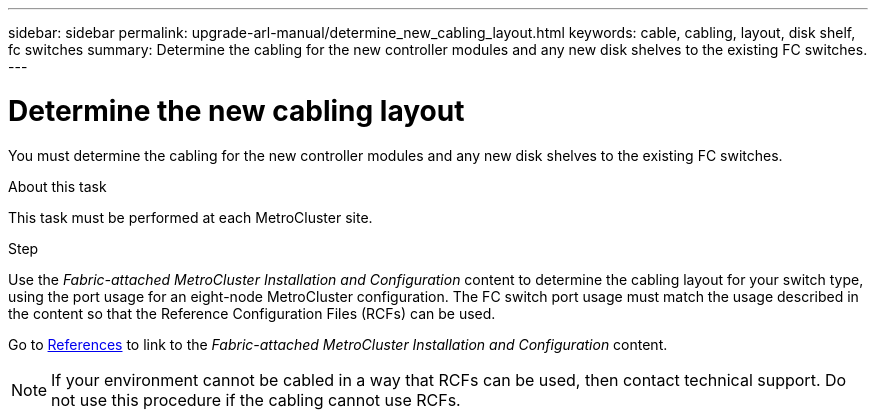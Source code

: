 ---
sidebar: sidebar
permalink: upgrade-arl-manual/determine_new_cabling_layout.html
keywords: cable, cabling, layout, disk shelf, fc switches
summary:  Determine the cabling for the new controller modules and any new disk shelves to the existing FC switches.
---

= Determine the new cabling layout
:hardbreaks:
:nofooter:
:icons: font
:linkattrs:
:imagesdir: ./media/

[.lead]
You must determine the cabling for the new controller modules and any new disk shelves to the existing FC switches.

.About this task

This task must be performed at each MetroCluster site.

.Step

Use the _Fabric-attached MetroCluster Installation and Configuration_ content to determine the cabling layout for your switch type, using the port usage for an eight-node MetroCluster configuration.  The FC switch port usage must match the usage described in the content so that the Reference Configuration Files (RCFs) can be used.

Go to link:other_references.html[References] to link to the _Fabric-attached MetroCluster Installation and Configuration_ content.

NOTE: If your environment cannot be cabled in a way that RCFs can be used, then contact technical support. Do not use this procedure if the cabling cannot use RCFs.

// 02 MAR 2021:  Formatted from CMS
